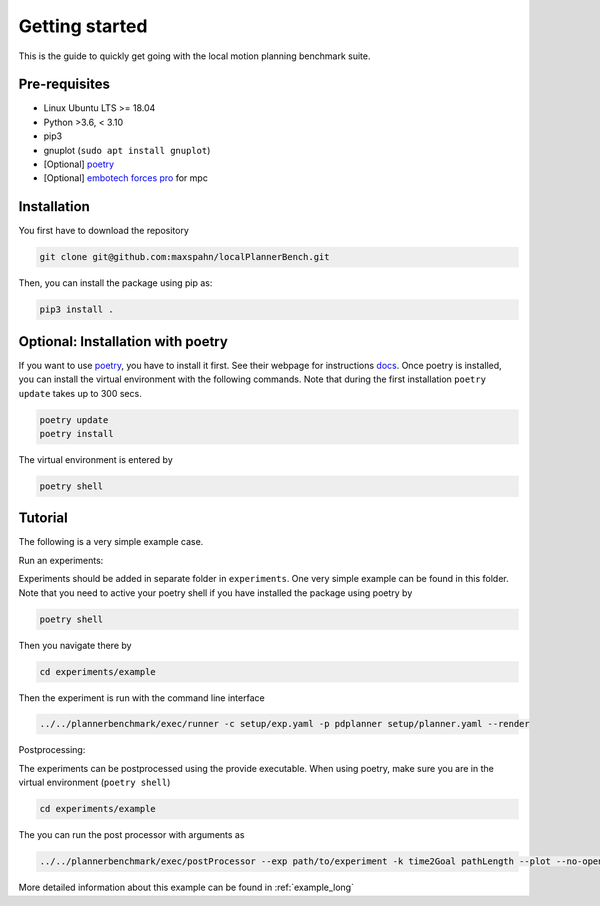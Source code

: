 Getting started
=====================================

This is the guide to quickly get going with the local motion planning benchmark suite.


Pre-requisites
-----------------

- Linux Ubuntu LTS >= 18.04
- Python >3.6, < 3.10
- pip3
- gnuplot (``sudo apt install gnuplot``)
- [Optional] `poetry <https://python-poetry.org/docs/>`_
- [Optional] `embotech forces pro <https://www.embotech.com/products/forcespro/overview/>`_ for mpc


Installation
------------

You first have to download the repository

.. code:: bash

    git clone git@github.com:maxspahn/localPlannerBench.git

Then, you can install the package using pip as:

.. code:: bash

    pip3 install .

Optional: Installation with poetry
------------------------------------

If you want to use `poetry <https://python-poetry.org/docs/>`_, you have
to install it first. See their webpage for instructions
`docs <https://python-poetry.org/docs/>`_. Once poetry is installed, you can
install the virtual environment with the following commands. Note that during 
the first installation ``poetry update`` takes up to 300 secs.

.. code:: bash

    poetry update
    poetry install

The virtual environment is entered by

.. code:: bash

    poetry shell

Tutorial
------------

The following is a very simple example case.

Run an experiments:

Experiments should be added in separate folder in ``experiments``. 
One very simple example can be found in this folder.
Note that you need to active your poetry shell if you have installed the package using
poetry by

.. code:: bash

    poetry shell

Then you navigate there by

.. code:: bash

    cd experiments/example

Then the experiment is run with the command line interface

.. code:: bash

    ../../plannerbenchmark/exec/runner -c setup/exp.yaml -p pdplanner setup/planner.yaml --render

Postprocessing:

The experiments can be postprocessed using the provide executable. When
using poetry, make sure you are in the virtual environment (``poetry shell``)

.. code:: bash

    cd experiments/example

The you can run the post processor with arguments as

.. code:: bash

    ../../plannerbenchmark/exec/postProcessor --exp path/to/experiment -k time2Goal pathLength --plot --no-open

More detailed information about this example can be found in :ref:`example_long`
